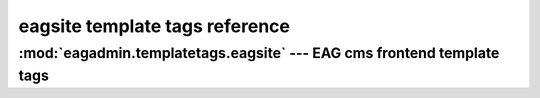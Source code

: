 .. _eagsite_templatetags_ref:


*******************************
eagsite template tags reference
*******************************

:mod:`eagadmin.templatetags.eagsite` --- EAG cms frontend template tags
=======================================================================

.. highlight:: django

.. describe:: eagsite_list_menu

   ::

      {% eagsite_head %}

      Outputs:

      <title>{{ current.title }}</title>
      <meta name="keywords" content="{{ current.keywords }}">
      <meta name="description" content="{{ current.description }}" >


.. describe:: eagsite_get_page

   ::

      {% eagsite_get_page "some-slug" as some_page %}

   Add Page object with slug "some-slug" as template var *some_page*.


.. describe:: eagsite_head

   ::

      {% eagsite_list_menu "main-menu" %}
      <ul id="Menu">
        {% eagsite_list_menu "some-slug" depth %}
      </ul>

   Renders menu with page's (with slug "some-slug") descendants and with depth *depth*.

   Slug is optional (root is used instead). *depth* is optional (1 is used instead).

   Generated lis can have these classes:

   - <li class="first"> if it is first li
   - <li class="current"> if current.slug == menu_item.slug
   - <li class="branch"> if current page is descendant of menu_item

